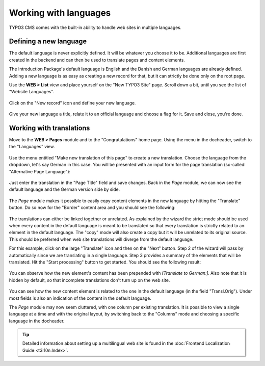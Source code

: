 ﻿.. include:: /Includes.rst.txt


.. _languages:

======================
Working with languages
======================

TYPO3 CMS comes with the built-in ability to handle web sites
in multiple languages.


.. _languages-new:

Defining a new language
=======================

The default language is never explicitly defined. It will be
whatever you choose it to be. Additional languages are first
created in the backend and can then be used to translate pages
and content elements.

The Introduction Package's default language is English and the
Danish and German languages are already defined. Adding a new language
is as easy as creating a new record for that, but it can strictly be
done only on the root page.

Use the **WEB > List** view and place yourself on the
"New TYPO3 Site" page. Scroll down a bit, until you see
the list of "Website Languages".

.. figure:: ../Images/LanguagesListExisting.png
   :alt: List of existing web site languages


Click on the "New record" icon and define your new language.

.. figure:: ../Images/LanguagesNewLanguage.png
   :alt: Setting up a new language


Give your new language a title, relate it to an official language
and choose a flag for it. Save and close, you're done.


.. _languages-translations:

Working with translations
=========================

Move to the **WEB > Pages** module and to the "Congratulations"
home page. Using the menu in the docheader, switch to the
"Languages" view.

.. figure:: ../Images/LanguagesPageLanguages.png
   :alt: The "Languages" view of the Page module


Use the menu entitled "Make new translation of this page" to
create a new translation. Choose the language from the dropdown,
let's say German in this case. You will be presented with an
input form for the page translation (so-called "Alternative
Page Language"):

.. figure:: ../Images/LanguagesNewPageTranslation.png
   :alt: Creating a new page translation


Just enter the translation in the "Page Title" field and save changes.
Back in the *Page* module, we can now see the default language and the
German version side by side.

.. figure:: ../Images/LanguagesPageVersions.png
   :alt: Viewing languages side by side in the page module


The *Page* module makes it possible to easily copy content elements
in the new language by hitting the "Translate" button. Do so now
for the "Border" content area and you should see the following:

.. figure:: ../Images/LanguagesTranslateContentElementsStep1.png
   :alt: First step of the translation wizard


The translations can either be linked together or unrelated.
As explained by the wizard the strict mode should be used when
every content in the default language is meant to be translated
so that every translation is strictly related to an element in the
default language. The "copy" mode will also create a copy but it
will be unrelated to its original source. This should be preferred
when web site translations will diverge from the default language.

For this example, click on the large "Translate" icon and then
on the "Next" button. Step 2 of the wizard will pass by automatically
since we are translating in a single language. Step 3 provides
a summary of the elements that will be translated. Hit the
"Start processing" button to get started. You should see the
following result:

.. figure:: ../Images/LanguagesNewContentTranslation.png
   :alt: A newly created content element translation


You can observe how the new element's content has been prepended
with *[Translate to German:]*. Also note that it is hidden by
default, so that incomplete translations don't turn up on the
web site.

.. figure:: ../Images/LanguagesTranslatedContentElement.png
   :alt: A translated content element, with reference to its original


You can see how the new content element is related to the one
in the default language (in the field "Transl.Orig"). Under
most fields is also an indication of the content in the default
language.

The *Page* module may now seem cluttered, with one column per existing
translation. It is possible to view a single language at a time
and with the original layout, by switching back to the "Columns"
mode and choosing a specific language in the docheader.

.. figure:: ../Images/LanguagesColumnModeWithTranslation.png
   :alt: The "Column" mode displaying a translation


.. tip::

   Detailed information about setting up a multilingual web site is
   found in the :doc:`Frontend Localization Guide <t3l10n:Index>`.
